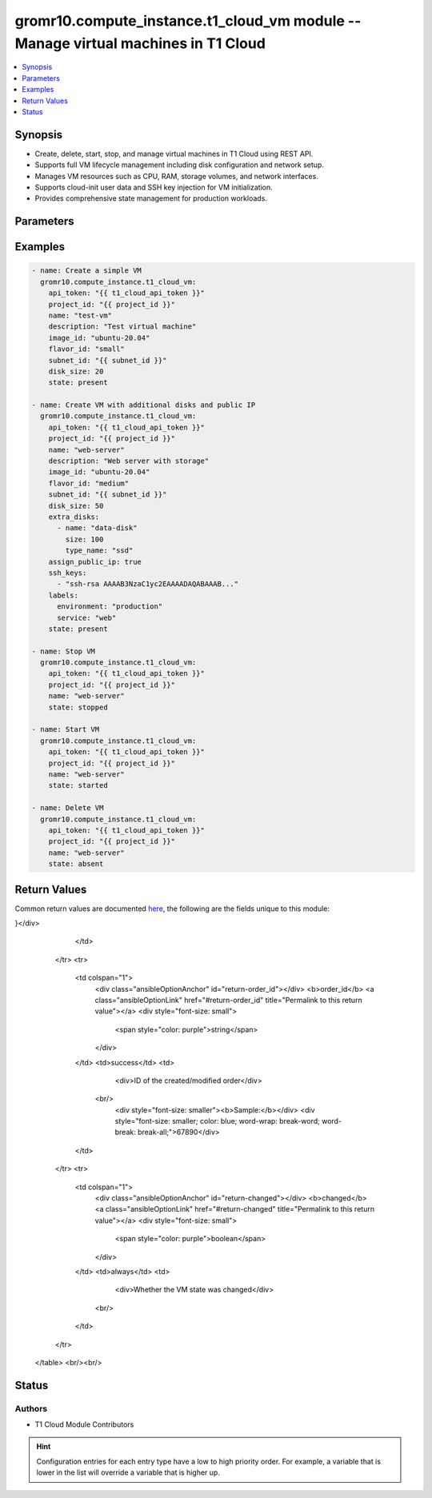 .. _gromr10.compute_instance.t1_cloud_vm_module:


gromr10.compute_instance.t1_cloud_vm module -- Manage virtual machines in T1 Cloud
++++++++++++++++++++++++++++++++++++++++++++++++++++++++++++++++++++++++++++++++++

.. contents::
   :local:
   :depth: 1


Synopsis
--------

- Create, delete, start, stop, and manage virtual machines in T1 Cloud using REST API.
- Supports full VM lifecycle management including disk configuration and network setup.
- Manages VM resources such as CPU, RAM, storage volumes, and network interfaces.
- Supports cloud-init user data and SSH key injection for VM initialization.
- Provides comprehensive state management for production workloads.




Parameters
----------

.. raw:: html

    <table  border=0 cellpadding=0 class="documentation-table">
        <tr>
            <th colspan="1">Parameter</th>
            <th>Choices/<font color="blue">Defaults</font></th>
            <th width="100%">Comments</th>
        </tr>
            <tr>
                <td colspan="1">
                    <div class="ansibleOptionAnchor" id="parameter-api_token"></div>
                    <b>api_token</b>
                    <a class="ansibleOptionLink" href="#parameter-api_token" title="Permalink to this option"></a>
                    <div style="font-size: small">
                        <span style="color: purple">string</span>
                         / <span style="color: red">required</span>
                    </div>
                </td>
                <td>
                </td>
                <td>
                        <div>T1 Cloud API token for authentication.</div>
                        <div>Can be obtained from T1 Cloud console.</div>
                </td>
            </tr>
            <tr>
                <td colspan="1">
                    <div class="ansibleOptionAnchor" id="parameter-project_id"></div>
                    <b>project_id</b>
                    <a class="ansibleOptionLink" href="#parameter-project_id" title="Permalink to this option"></a>
                    <div style="font-size: small">
                        <span style="color: purple">string</span>
                         / <span style="color: red">required</span>
                    </div>
                </td>
                <td>
                </td>
                <td>
                        <div>The ID of the project where VM should be created.</div>
                </td>
            </tr>
            <tr>
                <td colspan="1">
                    <div class="ansibleOptionAnchor" id="parameter-name"></div>
                    <b>name</b>
                    <a class="ansibleOptionLink" href="#parameter-name" title="Permalink to this option"></a>
                    <div style="font-size: small">
                        <span style="color: purple">string</span>
                         / <span style="color: red">required</span>
                    </div>
                </td>
                <td>
                </td>
                <td>
                        <div>Name of the virtual machine.</div>
                        <div>Must be unique within the project.</div>
                        <div>Must match pattern ^[a-z][a-z0-9-]{1,61}[a-z0-9]$.</div>
                </td>
            </tr>
            <tr>
                <td colspan="1">
                    <div class="ansibleOptionAnchor" id="parameter-description"></div>
                    <b>description</b>
                    <a class="ansibleOptionLink" href="#parameter-description" title="Permalink to this option"></a>
                    <div style="font-size: small">
                        <span style="color: purple">string</span>
                    </div>
                </td>
                <td>
                </td>
                <td>
                        <div>Description of the virtual machine.</div>
                </td>
            </tr>
            <tr>
                <td colspan="1">
                    <div class="ansibleOptionAnchor" id="parameter-image_id"></div>
                    <b>image_id</b>
                    <a class="ansibleOptionLink" href="#parameter-image_id" title="Permalink to this option"></a>
                    <div style="font-size: small">
                        <span style="color: purple">string</span>
                    </div>
                </td>
                <td>
                </td>
                <td>
                        <div>Operating system image ID or name.</div>
                        <div>Required when state=present.</div>
                </td>
            </tr>
            <tr>
                <td colspan="1">
                    <div class="ansibleOptionAnchor" id="parameter-flavor_id"></div>
                    <b>flavor_id</b>
                    <a class="ansibleOptionLink" href="#parameter-flavor_id" title="Permalink to this option"></a>
                    <div style="font-size: small">
                        <span style="color: purple">string</span>
                    </div>
                </td>
                <td>
                </td>
                <td>
                        <div>VM flavor ID or name defining CPU and RAM resources.</div>
                        <div>Required when state=present.</div>
                </td>
            </tr>
            <tr>
                <td colspan="1">
                    <div class="ansibleOptionAnchor" id="parameter-subnet_id"></div>
                    <b>subnet_id</b>
                    <a class="ansibleOptionLink" href="#parameter-subnet_id" title="Permalink to this option"></a>
                    <div style="font-size: small">
                        <span style="color: purple">string</span>
                    </div>
                </td>
                <td>
                </td>
                <td>
                        <div>Subnet ID where VM should be connected.</div>
                        <div>Required when state=present.</div>
                </td>
            </tr>
            <tr>
                <td colspan="1">
                    <div class="ansibleOptionAnchor" id="parameter-disk_size"></div>
                    <b>disk_size</b>
                    <a class="ansibleOptionLink" href="#parameter-disk_size" title="Permalink to this option"></a>
                    <div style="font-size: small">
                        <span style="color: purple">integer</span>
                    </div>
                </td>
                <td>
                        <b>Default:</b><br/><div style="color: blue">20</div>
                </td>
                <td>
                        <div>Size of the boot disk in GB.</div>
                </td>
            </tr>
            <tr>
                <td colspan="1">
                    <div class="ansibleOptionAnchor" id="parameter-extra_disks"></div>
                    <b>extra_disks</b>
                    <a class="ansibleOptionLink" href="#parameter-extra_disks" title="Permalink to this option"></a>
                    <div style="font-size: small">
                        <span style="color: purple">list</span>
                         / <span style="color: purple">elements=dictionary</span>
                    </div>
                </td>
                <td>
                </td>
                <td>
                        <div>List of additional disks to attach to the VM.</div>
                </td>
            </tr>
            <tr>
                <td colspan="1">
                    <div class="ansibleOptionAnchor" id="parameter-assign_public_ip"></div>
                    <b>assign_public_ip</b>
                    <a class="ansibleOptionLink" href="#parameter-assign_public_ip" title="Permalink to this option"></a>
                    <div style="font-size: small">
                        <span style="color: purple">boolean</span>
                    </div>
                </td>
                <td>
                        <ul style="margin: 0; padding: 0"><b>Choices:</b>
                                    <li><div style="color: blue"><b>false</b>&nbsp;&larr;</div></li>
                                    <li>true</li>
                        </ul>
                </td>
                <td>
                        <div>Whether to assign a public IP address to the VM.</div>
                </td>
            </tr>
            <tr>
                <td colspan="1">
                    <div class="ansibleOptionAnchor" id="parameter-ssh_keys"></div>
                    <b>ssh_keys</b>
                    <a class="ansibleOptionLink" href="#parameter-ssh_keys" title="Permalink to this option"></a>
                    <div style="font-size: small">
                        <span style="color: purple">list</span>
                         / <span style="color: purple">elements=string</span>
                    </div>
                </td>
                <td>
                </td>
                <td>
                        <div>List of SSH public keys to inject into the VM.</div>
                </td>
            </tr>
            <tr>
                <td colspan="1">
                    <div class="ansibleOptionAnchor" id="parameter-user_data"></div>
                    <b>user_data</b>
                    <a class="ansibleOptionLink" href="#parameter-user_data" title="Permalink to this option"></a>
                    <div style="font-size: small">
                        <span style="color: purple">string</span>
                    </div>
                </td>
                <td>
                </td>
                <td>
                        <div>Cloud-init user data for VM initialization.</div>
                </td>
            </tr>
            <tr>
                <td colspan="1">
                    <div class="ansibleOptionAnchor" id="parameter-labels"></div>
                    <b>labels</b>
                    <a class="ansibleOptionLink" href="#parameter-labels" title="Permalink to this option"></a>
                    <div style="font-size: small">
                        <span style="color: purple">dictionary</span>
                    </div>
                </td>
                <td>
                </td>
                <td>
                        <div>Key-value pairs for labeling the VM.</div>
                </td>
            </tr>
            <tr>
                <td colspan="1">
                    <div class="ansibleOptionAnchor" id="parameter-state"></div>
                    <b>state</b>
                    <a class="ansibleOptionLink" href="#parameter-state" title="Permalink to this option"></a>
                    <div style="font-size: small">
                        <span style="color: purple">string</span>
                    </div>
                </td>
                <td>
                        <ul style="margin: 0; padding: 0"><b>Choices:</b>
                                    <li><div style="color: blue"><b>present</b>&nbsp;&larr;</div></li>
                                    <li>absent</li>
                                    <li>started</li>
                                    <li>stopped</li>
                        </ul>
                </td>
                <td>
                        <div>Desired state of the virtual machine.</div>
                        <div>present - create VM if it doesn't exist</div>
                        <div>absent - delete VM if it exists</div>
                        <div>started - start VM if it's stopped</div>
                        <div>stopped - stop VM if it's running</div>
                </td>
            </tr>
    </table>
    <br/>




Examples
--------

.. code-block:: yaml

    - name: Create a simple VM
      gromr10.compute_instance.t1_cloud_vm:
        api_token: "{{ t1_cloud_api_token }}"
        project_id: "{{ project_id }}"
        name: "test-vm"
        description: "Test virtual machine"
        image_id: "ubuntu-20.04"
        flavor_id: "small"
        subnet_id: "{{ subnet_id }}"
        disk_size: 20
        state: present

    - name: Create VM with additional disks and public IP
      gromr10.compute_instance.t1_cloud_vm:
        api_token: "{{ t1_cloud_api_token }}"
        project_id: "{{ project_id }}"
        name: "web-server"
        description: "Web server with storage"
        image_id: "ubuntu-20.04"
        flavor_id: "medium"
        subnet_id: "{{ subnet_id }}"
        disk_size: 50
        extra_disks:
          - name: "data-disk"
            size: 100
            type_name: "ssd"
        assign_public_ip: true
        ssh_keys:
          - "ssh-rsa AAAAB3NzaC1yc2EAAAADAQABAAAB..."
        labels:
          environment: "production"
          service: "web"
        state: present

    - name: Stop VM
      gromr10.compute_instance.t1_cloud_vm:
        api_token: "{{ t1_cloud_api_token }}"
        project_id: "{{ project_id }}"
        name: "web-server"
        state: stopped

    - name: Start VM
      gromr10.compute_instance.t1_cloud_vm:
        api_token: "{{ t1_cloud_api_token }}"
        project_id: "{{ project_id }}"
        name: "web-server"
        state: started

    - name: Delete VM
      gromr10.compute_instance.t1_cloud_vm:
        api_token: "{{ t1_cloud_api_token }}"
        project_id: "{{ project_id }}"
        name: "web-server"
        state: absent



Return Values
-------------
Common return values are documented `here <https://docs.ansible.com/ansible/latest/reference_appendices/common_return_values.html#common-return-values>`_, the following are the fields unique to this module:

.. raw:: html

    <table border=0 cellpadding=0 class="documentation-table">
        <tr>
            <th colspan="1">Key</th>
            <th>Returned</th>
            <th width="100%">Description</th>
        </tr>
            <tr>
                <td colspan="1">
                    <div class="ansibleOptionAnchor" id="return-vm"></div>
                    <b>vm</b>
                    <a class="ansibleOptionLink" href="#return-vm" title="Permalink to this return value"></a>
                    <div style="font-size: small">
                      <span style="color: purple">dictionary</span>
                    </div>
                </td>
                <td>success</td>
                <td>
                            <div>Information about the VM order</div>
                    <br/>
                        <div style="font-size: smaller"><b>Sample:</b></div>
                        <div style="font-size: smaller; color: blue; word-wrap: break-word; word-break: break-all;">{
    "id": "12345",
    "status": "active",
    "created_at": "2023-01-15T10:30:00Z",
    "updated_at": "2023-01-15T10:35:00Z",
    "attrs": {
        "name": "test-vm",
        "description": "Test virtual machine",
        "image": {
            "id": "ubuntu-20.04",
            "name": "Ubuntu 20.04",
            "os_distro": "ubuntu"
        },
        "flavor": {
            "id": "small",
            "name": "Small",
            "vcpus": 1,
            "ram": 2048
        },
        "volumes_config": {
            "boot_volume": {
                "size": 20,
                "volume_type": {
                    "name": "ssd"
                }
            }
        }
    }
}</div>
                </td>
            </tr>
            <tr>
                <td colspan="1">
                    <div class="ansibleOptionAnchor" id="return-order_id"></div>
                    <b>order_id</b>
                    <a class="ansibleOptionLink" href="#return-order_id" title="Permalink to this return value"></a>
                    <div style="font-size: small">
                      <span style="color: purple">string</span>
                    </div>
                </td>
                <td>success</td>
                <td>
                            <div>ID of the created/modified order</div>
                    <br/>
                        <div style="font-size: smaller"><b>Sample:</b></div>
                        <div style="font-size: smaller; color: blue; word-wrap: break-word; word-break: break-all;">67890</div>
                </td>
            </tr>
            <tr>
                <td colspan="1">
                    <div class="ansibleOptionAnchor" id="return-changed"></div>
                    <b>changed</b>
                    <a class="ansibleOptionLink" href="#return-changed" title="Permalink to this return value"></a>
                    <div style="font-size: small">
                      <span style="color: purple">boolean</span>
                    </div>
                </td>
                <td>always</td>
                <td>
                            <div>Whether the VM state was changed</div>
                    <br/>
                </td>
            </tr>
    </table>
    <br/><br/>


Status
------


Authors
~~~~~~~

- T1 Cloud Module Contributors


.. hint::
    Configuration entries for each entry type have a low to high priority order. For example, a variable that is lower in the list will override a variable that is higher up.
